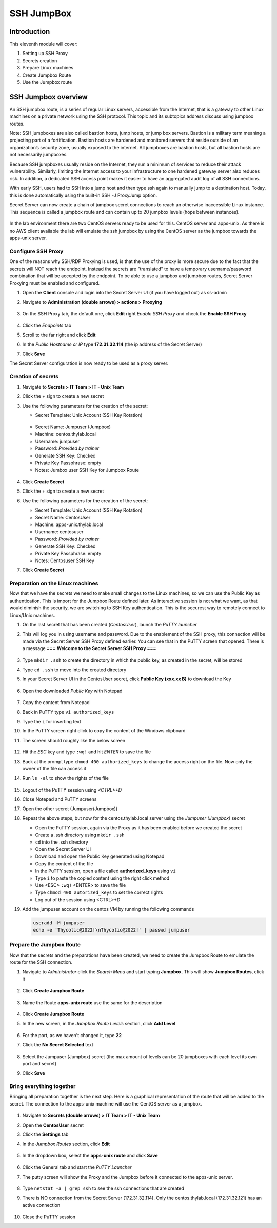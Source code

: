 .. _m11:

-----------
SSH JumpBox
-----------

Introduction
------------

This eleventh module will cover:

1. Setting up SSH Proxy
2. Secrets creation
3. Prepare Linux machines
4. Create Jumpbox Route
5. Use the Jumpbox route

SSH Jumpbox overview
--------------------

An SSH jumpbox route, is a series of regular Linux servers, accessible from the Internet, that is a gateway to other Linux machines on a private network using the SSH protocol. This topic and its subtopics address discuss using jumpbox routes.

Note: SSH jumpboxes are also called bastion hosts, jump hosts, or jump box servers. Bastion is a military term meaning a projecting part of a fortification. Bastion hosts are hardened and monitored servers that reside outside of an organization’s security zone, usually exposed to the internet. All jumpboxes are bastion hosts, but all bastion hosts are not necessarily jumpboxes.

Because SSH jumpboxes usually reside on the Internet, they run a minimum of services to reduce their attack vulnerability. Similarly, limiting the Internet access to your infrastructure to one hardened gateway server also reduces risk. In addition, a dedicated SSH access point makes it easier to have an aggregated audit log of all SSH connections.

With early SSH, users had to SSH into a jump host and then type ssh again to manually jump to a destination host. Today, this is done automatically using the built-in SSH -J ProxyJump option.

Secret Server can now create a chain of jumpbox secret connections to reach an otherwise inaccessible Linux instance. This sequence is called a jumpbox route and can contain up to 20 jumpbox levels (hops between instances).

.. figure:: images/lab-ss-001.png

In the lab environment there are two CentOS servers ready to be used for this. CentOS server and apps-unix. As there is no AWS client available the lab will emulate the ssh jumpbox by using the CentOS server as the jumpbox towards the apps-unix server.

.. figure:: images/lab-ss-002.png


Configure SSH Proxy
^^^^^^^^^^^^^^^^^^^

One of the reasons why SSH/RDP Proxying is used, is that the use of the proxy is more secure due to the fact that the secrets will NOT reach the endpoint. Instead the secrets are "translated" to have a temporary username/password combination that will be accepted by the endpoint. To be able to use a jumpbox and jumpbox routes, Secret Server Proxying must be enabled and configured. 

#. Open the **Client** console and login into the Secret Server UI (if you have logged out) as ss-admin
#. Navigate to **Administration (double arrows) > actions > Proxying**

   .. figure:: images/lab-A-001.png

#. On the SSH Proxy tab, the default one, click **Edit** right *Enable SSH Proxy* and check the **Enable SSH Proxy**

   .. figure:: images/lab-A-002.png

#. Click the *Endpoints* tab
#. Scroll to the far right and click **Edit**
#. In the *Public Hostname or IP* type **172.31.32.114** (the ip address of the Secret Server)
#. Click **Save**

The Secret Server configuration is now ready to be used as a proxy server.     

Creation of secrets
^^^^^^^^^^^^^^^^^^^

#. Navigate to **Secrets > IT Team > IT - Unix Team**
#. Click the + sign to create a new secret
#. Use the following parameters for the creation of the secret:

   - Secret Template: Unix Account (SSH Key Rotation)

   .. figure:: images/lab-A-003.png

   - Secret Name: Jumpuser (Jumpbox)
   - Machine: centos.thylab.local
   - Username: jumpuser
   - Password: *Provided by trainer*
   - Generate SSH Key: Checked
   - Private Key Passphrase: empty
   - Notes: Jumbox user SSH Key for Jumpbox Route

   .. figure:: images/lab-A-004.png

#. Click **Create Secret**
#. Click the + sign to create a new secret
#. Use the following parameters for the creation of the secret:

   - Secret Template: Unix Account (SSH Key Rotation)
   - Secret Name: CentosUser
   - Machine: apps-unix.thylab.local
   - Username: centosuser
   - Password: *Provided by trainer*
   - Generate SSH Key: Checked
   - Private Key Passphrase: empty
   - Notes: Centosuser SSH Key

#. Click **Create Secret**

Preparation on the Linux machines
^^^^^^^^^^^^^^^^^^^^^^^^^^^^^^^^^

Now that we have the secrets we need to make small changes to the Linux machines, so we can use the Public Key as authentication. This is import for the Jumpbox Route defined later. As interactive session is not what we want, as that would diminish the security, we are switching to SSH Key authentication. This is the securest way to remotely connect to Linux/Unix machines.

#. On the last secret that has been created (*CentosUser*), launch the *PuTTY launcher*
#. This will log you in using username and password. Due to the enablement of the SSH proxy, this connection will be made via the Secret Server SSH Proxy defined earlier. You can see that in the PuTTY screen that opened. There is a message **=== Welcome to the Secret Server SSH Proxy ===**

   .. figure:: images/lab-ss-007.png

#. Type ``mkdir .ssh`` to create the directory in which the public key, as created in the secret, will be stored
#. Type ``cd .ssh`` to move into the created directory
#. In your Secret Server UI in the CentosUser secret, click **Public Key (xxx.xx B)** to download the Key

   .. figure:: images/lab-A-005.png

#. Open the downloaded *Public Key* with Notepad

   .. figure:: images/lab-ss-009.png

#. Copy the content from Notepad
#. Back in PuTTY type ``vi authorized_keys``
#. Type the ``i`` for inserting text
#. In the PuTTY screen right click to copy the content of the Windows clipboard
#. The screen should roughly like the below screen

   .. figure:: images/lab-ss-010.png

#. Hit the *ESC* key and type ``:wq!`` and hit *ENTER* to save the file
#. Back at the prompt type ``chmod 400 authorized_keys`` to change the access right on the file. Now only the owner of the file can access it
#. Run ``ls -al`` to show the rights of the file

   .. figure:: images/lab-ss-011.png

#. Logout of the PuTTY session using *<CTRL>+D*
#. Close Notepad and PuTTY screens
#. Open the other secret (Jumpuser(Jumpbox))
#. Repeat the above steps, but now for the centos.thylab.local server using the *Jumpuser (Jumpbox)* secret

   - Open the PuTTY session, again via the Proxy as it has been enabled before we created the secret
   - Create a .ssh directory using ``mkdir .ssh``
   - ``cd`` into the .ssh directory
   - Open the Secret Server UI
   - Download and open the Public Key generated using Notepad
   - Copy the content of the file
   - In the PuTTY session, open a file called **authorized_keys** using ``vi`` 
   - Type ``i`` to paste the copied content using the right click method
   - Use <ESC> ``:wq!`` <ENTER> to save the file
   - Type ``chmod 400 autorized_keys`` to set the correct rights
   - Log out of the session using <CTRL>+D

#. Add the jumpuser account on the centos VM by running the following commands

   .. code-block:: bash

      useradd -M jumpuser
      echo -e 'Thycotic@2022!\nThycotic@2022!' | passwd jumpuser


Prepare the Jumpbox Route
^^^^^^^^^^^^^^^^^^^^^^^^^

Now that the secrets and the preparations have been created, we need to create the Jumpbox Route to emulate the route for the SSH connection.

#. Navigate to *Administrator*  click the *Search Menu* and start typing **Jumpbox**. This will show **Jumpbox Routes**, click it

   .. figure:: images/lab-A-006.png

#. Click **Create Jumpbox Route**

   .. figure:: images/lab-A-007.png

#. Name the Route **apps-unix route** use the same for the description

   .. figure:: images/lab-A-008.png

#. Click **Create Jumpbox Route**
#. In the new screen, in the *Jumpbox Route Levels* section, click **Add Level**

   .. figure:: images/lab-A-009.png

#. For the port, as we haven't changed it, type **22**
#. Click the **No Secret Selected** text

   .. figure:: images/lab-A-010.png

#. Select the Jumpuser (Jumpbox) secret (the max amount of levels can be 20 jumpboxes with each level its own port and secret)
#. Click **Save**

Bring everything together
^^^^^^^^^^^^^^^^^^^^^^^^^

Bringing all preparation together is the next step. Here is a graphical representation of the route that will be added to the secret. The connection to the apps-unix machine will use the CentOS server as a jumpbox.

.. figure:: images/lab-ss-022.png

#. Navigate to **Secrets (double arrows) > IT Team > IT - Unix Team**
#. Open the **CentosUser** secret
#. Click the **Settings** tab
#. In the *Jumpbox Routes* section, click **Edit**

   .. figure:: images/lab-A-011.png

#. In the dropdown box, select the **apps-unix route** and click **Save**

   .. figure:: images/lab-A-012.png

#. Click the General tab and start the *PuTTY Launcher*
#. The putty screen will show the Proxy and the Jumpbox before it connected to the apps-unix server.

   .. figure:: images/lab-ss-019.png

#. Type ``netstat -a | grep ssh`` to see the ssh connections that are created
#. There is NO connection from the Secret Server (172.31.32.114). Only the centos.thylab.local (172.31.32.121) has an active connection

   .. figure:: images/lab-ss-020.png

#. Close the PuTTY session

.. raw:: html

    <hr><CENTER>
    <H2 style="color:#00FF59">This concludes this module</font>
    </CENTER>